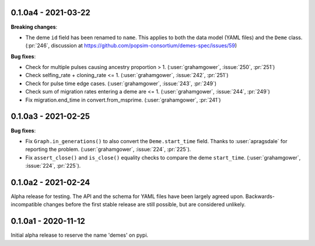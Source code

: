 ********************
0.1.0a4 - 2021-03-22
********************

**Breaking changes**:

- The deme ``id`` field has been renamed to ``name``. This applies to both
  the data model (YAML files) and the ``Deme`` class.
  (:pr:`246`, discussion at https://github.com/popsim-consortium/demes-spec/issues/59)

**Bug fixes**:

- Check for multiple pulses causing ancestry proportion > 1.
  (:user:`grahamgower`, :issue:`250`, :pr:`251`)
- Check selfing_rate + cloning_rate <= 1.
  (:user:`grahamgower`, :issue:`242`, :pr:`251`)
- Check for pulse time edge cases.
  (:user:`grahamgower`, :issue:`243`, :pr:`249`)
- Check sum of migration rates entering a deme are <= 1.
  (:user:`grahamgower`, :issue:`244`, :pr:`249`)
- Fix migration.end_time in convert.from_msprime.
  (:user:`grahamgower`, :pr:`241`)

********************
0.1.0a3 - 2021-02-25
********************

**Bug fixes**:

- Fix ``Graph.in_generations()`` to also convert the ``Deme.start_time`` field.
  Thanks to :user:`apragsdale` for reporting the problem.
  (:user:`grahamgower`, :issue:`224`, :pr:`225`).
- Fix ``assert_close()`` and ``is_close()`` equality checks to compare the deme
  ``start_time``.
  (:user:`grahamgower`, :issue:`224`, :pr:`225`).

********************
0.1.0a2 - 2021-02-24
********************

Alpha release for testing. The API and the schema for YAML files have been
largely agreed upon. Backwards-incompatible changes before the first stable
release are still possible, but are considered unlikely.

********************
0.1.0a1 - 2020-11-12
********************

Initial alpha release to reserve the name 'demes' on pypi.
